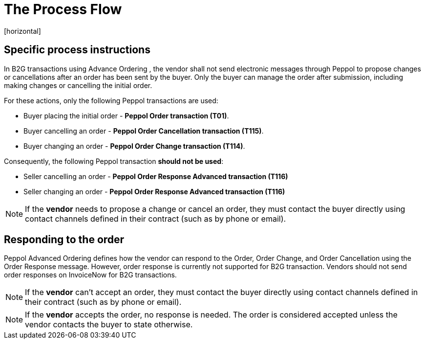 = The Process Flow
[horizontal]

== Specific process instructions

In B2G transactions using Advance Ordering , the vendor shall not send electronic messages through Peppol to propose changes or cancellations after an order has been sent by the buyer. Only the buyer can manage the order after submission, including making changes or cancelling the initial order.

For these actions, only the following Peppol transactions are used:

* Buyer placing the initial order - *Peppol Order transaction (T01)*.
* Buyer cancelling an order - *Peppol Order Cancellation transaction (T115)*.
* Buyer changing an order - *Peppol Order Change transaction (T114)*.

Consequently, the following Peppol transaction *should not be used*:

* Seller cancelling an order - *Peppol Order Response Advanced transaction (T116)*
* Seller changing an order - *Peppol Order Response Advanced transaction (T116)*


****
NOTE: If the *vendor* needs to propose a change or cancel an order, they must contact the buyer directly using contact channels defined in their contract (such as by phone or email).
****

== Responding to the order
Peppol Advanced Ordering defines how the vendor can respond to the Order, Order Change, and Order Cancellation using the Order Response message. However, order response is currently not supported for B2G transaction. Vendors should not send order responses on InvoiceNow for B2G transactions.

****
NOTE: If the *vendor* can't accept an order, they must contact the buyer directly using contact channels defined in their contract (such as by phone or email).
****

****
NOTE: If the *vendor* accepts the order, no response is needed. The order is considered accepted unless the vendor contacts the buyer to state otherwise.
****


